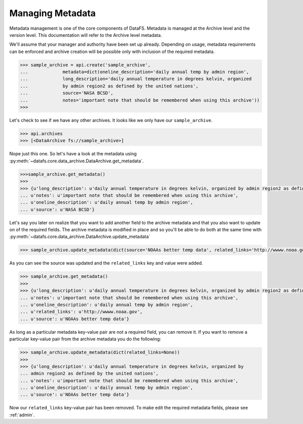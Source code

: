 .. _pythonapi-metadata:

=================
Managing Metadata
=================


Metadata management is one of the core components of DataFS. Metadata is managed at the Archive level and the version level. This documentation will refer to the Archive level metadata. 


We'll assume that your manager and authority have been set up already. Depending on usage, metadata requirements can be enforced and archive creation will be possible only with inclusion of the required metadata. 





.. code-block:: python

	>>> sample_archive = api.create('sample_archive', 
	...		metadata=dict(oneline_description='daily annual temp by admin region', 
	...		long_description='daily annual temperature in degrees kelvin, organized
	...		by admin region2 as defined by the united nations', 
	...		source='NASA BCSD', 
	...		notes='important note that should be remembered when using this archive'))
	>>>

Let's check to see if we have any other archives. It looks like we only have our ``sample_archive``. 

.. code-block:: python

	>>> api.archives
	>>> [<DataArchive fs://sample_archive>]

Nope just this one. So let's have a look at the metadata using :py:meth:`~datafs.core.data_archive.DataArchive.get_metadata`. 

.. code-block:: python 

	>>>sample_archive.get_metadata()
	>>>
	>>> {u'long_description': u'daily annual temperature in degrees kelvin, organized by admin region2 as defined by the united nations',
 	... u'notes': u'important note that should be remembered when using this archive',
 	... u'oneline_description': u'daily annual temp by admin region',
 	... u'source': u'NASA BCSD'}


Let's say you later on realize that you want to add another field to the archive metadata and that you also want to update on of the required fields. The archive metadata is modified in place and so you'll be able to do both at the same time with :py:meth:`~datafs.core.data_archive.DataArchive.update_metadata`

.. code-block:: python 

	>>> sample_archive.update_metadata(dict(source='NOAAs better temp data', related_links='http://wwww.noaa.gov'))


As you can see the source was updated and the ``related_links`` key and value were added.


.. code-block:: python 

	>>> sample_archive.get_metadata()
	>>>
	>>> {u'long_description': u'daily annual temperature in degrees kelvin, organized by admin region2 as defined by the united nations',
 	... u'notes': u'important note that should be remembered when using this archive',
 	... u'oneline_description': u'daily annual temp by admin region',
 	... u'related_links': u'http://wwww.noaa.gov',
 	... u'source': u'NOAAs better temp data'}




As long as a particular metadata key-value pair are not a required field, you can remove it. If you want to remove a particular key-value pair from the archive metadata you do the following:

.. code-block:: python 

	>>> sample_archive.update_metadata(dict(related_links=None))
	>>>
	>>> {u'long_description': u'daily annual temperature in degrees kelvin, organized by 
	... admin region2 as defined by the united nations',
 	... u'notes': u'important note that should be remembered when using this archive',
 	... u'oneline_description': u'daily annual temp by admin region',
 	... u'source': u'NOAAs better temp data'}


Now our ``related_links`` key-value pair has been removed. To make edit the required metadata fields, please 
see :ref:`admin`. 












